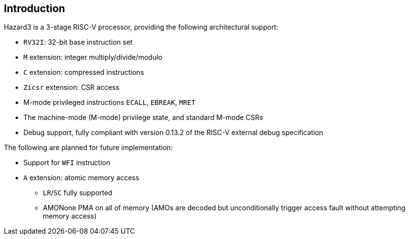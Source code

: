 == Introduction

Hazard3 is a 3-stage RISC-V processor, providing the following architectural support:

* `RV32I`: 32-bit base instruction set
* `M` extension: integer multiply/divide/modulo
* `C` extension: compressed instructions
* `Zicsr` extension: CSR access
* M-mode privileged instructions `ECALL`, `EBREAK`, `MRET`
* The machine-mode (M-mode) privilege state, and standard M-mode CSRs
* Debug support, fully compliant with version 0.13.2 of the RISC-V external debug specification

The following are planned for future implementation:

* Support for `WFI` instruction
* `A` extension: atomic memory access
** `LR`/`SC` fully supported
** AMONone PMA on all of memory (AMOs are decoded but unconditionally trigger access fault without attempting memory access)
